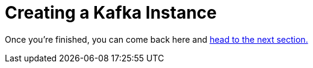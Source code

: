 :doctype: book


= Creating a Kafka Instance

Once you're finished, you can come back here and xref:3-02-explore-kafka.adoc[head to the next section.]
